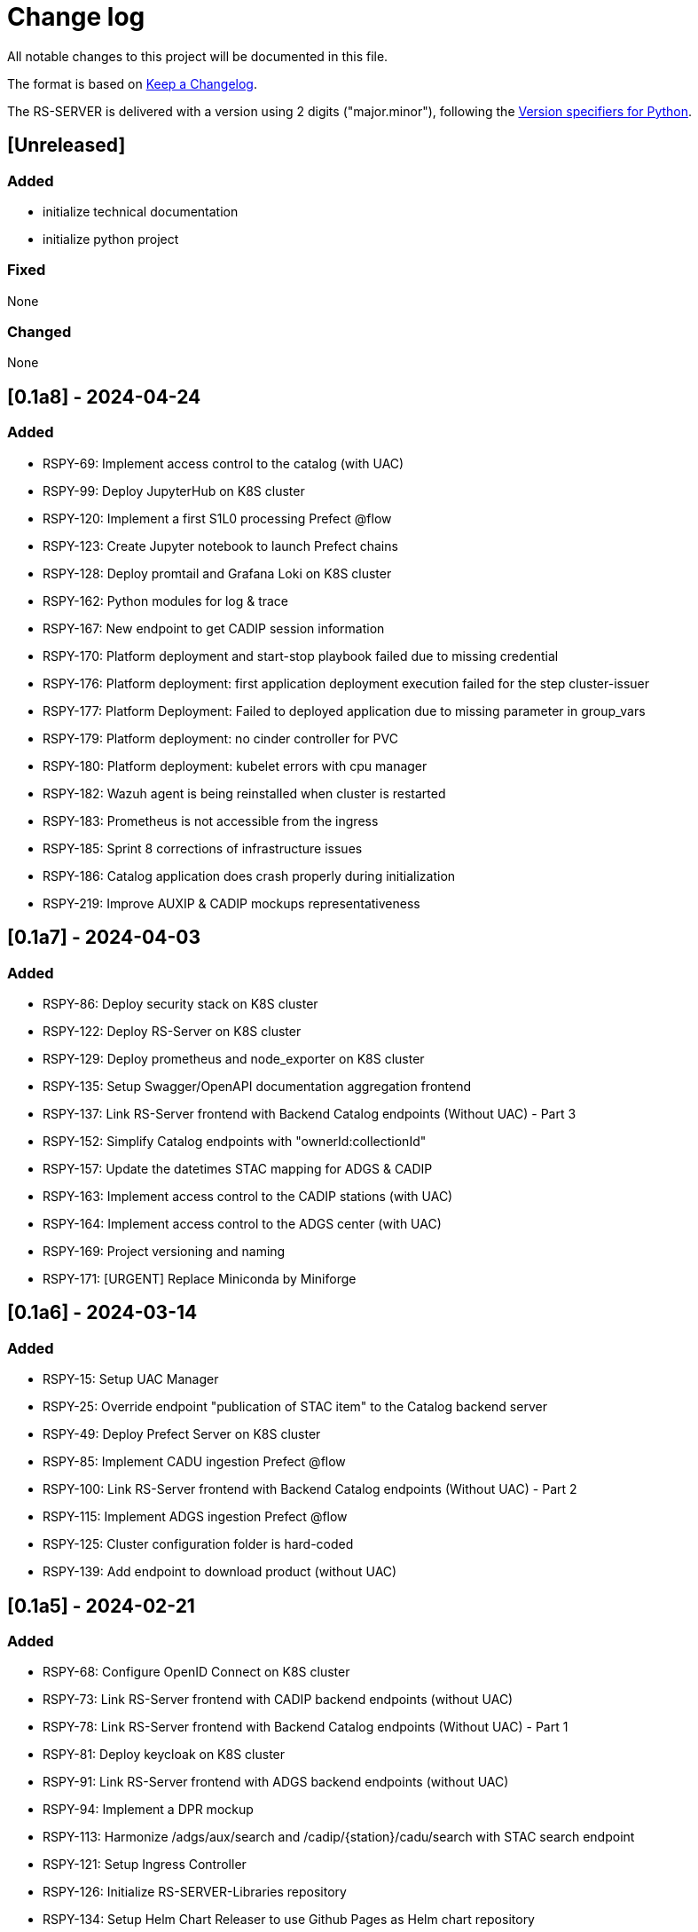 = Change log
:hardbreaks:

All notable changes to this project will be documented in this file.

The format is based on https://keepachangelog.com/[Keep a Changelog].

The RS-SERVER is delivered with a version using 2 digits ("major.minor"), following the https://packaging.python.org/en/latest/specifications/version-specifiers/#version-scheme[Version specifiers for Python].

== [Unreleased]

=== Added

* initialize technical documentation
* initialize python project

=== Fixed

None

=== Changed

None

== [0.1a8] - 2024-04-24

=== Added

* RSPY-69: Implement access control to the catalog (with UAC)
* RSPY-99: Deploy JupyterHub on K8S cluster
* RSPY-120: Implement a first S1L0 processing Prefect @flow
* RSPY-123: Create Jupyter notebook to launch Prefect chains
* RSPY-128: Deploy promtail and Grafana Loki on K8S cluster
* RSPY-162: Python modules for log & trace
* RSPY-167: New endpoint to get CADIP session information
* RSPY-170: Platform deployment and start-stop playbook failed due to missing credential
* RSPY-176: Platform deployment: first application deployment execution failed for the step cluster-issuer
* RSPY-177: Platform Deployment: Failed to deployed application due to missing parameter in group_vars
* RSPY-179: Platform deployment: no cinder controller for PVC
* RSPY-180: Platform deployment: kubelet errors with cpu manager
* RSPY-182: Wazuh agent is being reinstalled when cluster is restarted
* RSPY-183: Prometheus is not accessible from the ingress
* RSPY-185: Sprint 8 corrections of infrastructure issues
* RSPY-186: Catalog application does crash properly during initialization
* RSPY-219: Improve AUXIP & CADIP mockups representativeness

== [0.1a7] - 2024-04-03

=== Added

* RSPY-86: Deploy security stack on K8S cluster
* RSPY-122: Deploy RS-Server on K8S cluster
* RSPY-129: Deploy prometheus and node_exporter on K8S cluster
* RSPY-135: Setup Swagger/OpenAPI documentation aggregation frontend
* RSPY-137: Link RS-Server frontend with Backend Catalog endpoints (Without UAC) - Part 3
* RSPY-152: Simplify Catalog endpoints with "ownerId:collectionId"
* RSPY-157: Update the datetimes STAC mapping for ADGS & CADIP
* RSPY-163: Implement access control to the CADIP stations (with UAC)
* RSPY-164: Implement access control to the ADGS center (with UAC)
* RSPY-169: Project versioning and naming
* RSPY-171: [URGENT] Replace Miniconda by Miniforge

== [0.1a6] - 2024-03-14

=== Added

* RSPY-15: Setup UAC Manager
* RSPY-25: Override endpoint "publication of STAC item" to the Catalog backend server
* RSPY-49: Deploy Prefect Server on K8S cluster
* RSPY-85: Implement CADU ingestion Prefect @flow
* RSPY-100: Link RS-Server frontend with Backend Catalog endpoints (Without UAC) - Part 2
* RSPY-115: Implement ADGS ingestion Prefect @flow
* RSPY-125: Cluster configuration folder is hard-coded
* RSPY-139: Add endpoint to download product (without UAC)

== [0.1a5] - 2024-02-21

=== Added

* RSPY-68: Configure OpenID Connect on K8S cluster
* RSPY-73: Link RS-Server frontend with CADIP backend endpoints (without UAC)
* RSPY-78: Link RS-Server frontend with Backend Catalog endpoints (Without UAC) - Part 1
* RSPY-81: Deploy keycloak on K8S cluster
* RSPY-91: Link RS-Server frontend with ADGS backend endpoints (without UAC)
* RSPY-94: Implement a DPR mockup
* RSPY-113: Harmonize /adgs/aux/search and /cadip/{station}/cadu/search with STAC search endpoint
* RSPY-121: Setup Ingress Controller
* RSPY-126: Initialize RS-SERVER-Libraries repository
* RSPY-134: Setup Helm Chart Releaser to use Github Pages as Helm chart repository
* RSPY-138: Add public architecture documentation on GitHub

== [0.1a4] - 2024-01-31

=== Added

* RSPY-29: Deploy Kubernetes
* RSPY-33: Generate CI/CD documentation from Github
* RSPY-87: Develop ADGS backend server with first endpoint "GET /adgs/aux/search"
* RSPY-88: Add endpoint GET "/adgs/aux" to ADGS backend server
* RSPY-90: Add endpoint GET "/adgs/aux/status" to ADGS backend server
* RSPY-117: Create a Jupyter demo for local target

== [0.1a3] - 2024-01-16

=== Added

* RSPY-14: Add endpoint "download cadu" to CADIP backend server
* RSPY-16: Develop CADIP backend server with first endpoint "get cadu"
* RSPY-31: Initiate Developer Guide
* RSPY-39: Implement a CADIP station mockup
* RSPY-41: Implement an ADGS station mockup
* RSPY-53: Develop Catalog backend server
* RSPY-72: Add endpoint "CADU status" to CADIP backend server
